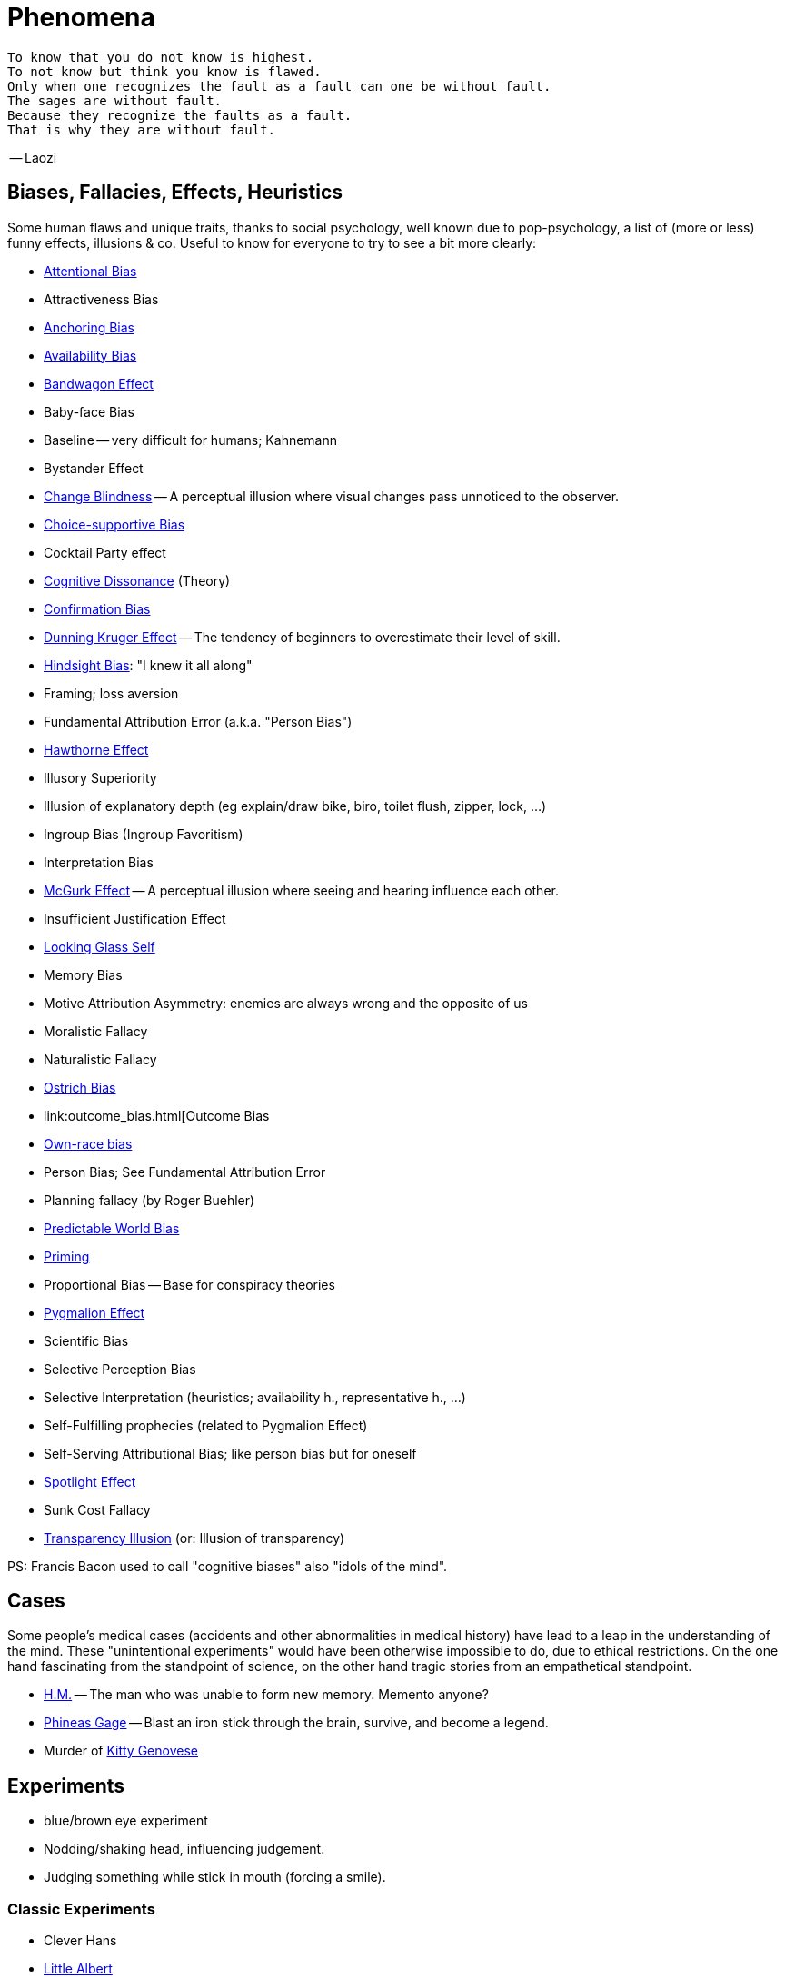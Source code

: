 = Phenomena

 To know that you do not know is highest.
 To not know but think you know is flawed.
 Only when one recognizes the fault as a fault can one be without fault.
 The sages are without fault.
 Because they recognize the faults as a fault.
 That is why they are without fault.

-- Laozi

== Biases, Fallacies, Effects, Heuristics

Some human flaws and unique traits, thanks to social psychology, well known due to pop-psychology, a list of (more or less) funny effects, illusions & co. Useful to know for everyone to try to see a bit more clearly:

* link:attentional_bias.html[Attentional Bias]
* Attractiveness Bias
* link:anchoring_bias.html[Anchoring Bias]
* link:availability_bias.html[Availability Bias]
* link:bandwagon.html[Bandwagon Effect]
* Baby-face Bias
* Baseline -- very difficult for humans; Kahnemann
* Bystander Effect
* link:change_blindness.html[Change Blindness] -- A perceptual illusion where visual changes pass unnoticed to the observer.
* link:choice_supportive_bias.html[Choice-supportive Bias]
* Cocktail Party effect
* link:cognitive_dissonance.html[Cognitive Dissonance] (Theory)
* link:confirmation_bias.html[Confirmation Bias]
* link:dunning_kruger_effect.html[Dunning Kruger Effect] -- The tendency of beginners to overestimate their level of skill.
* link:hindsight_bias.html[Hindsight Bias]: "I knew it all along"
* Framing; loss aversion
* Fundamental Attribution Error (a.k.a. "Person Bias")
* link:hawthorne_effect.html[Hawthorne Effect]
* Illusory Superiority
* Illusion of explanatory depth (eg explain/draw bike, biro, toilet flush, zipper, lock, ...)
* Ingroup Bias (Ingroup Favoritism)
* Interpretation Bias
* link:mcgurk_effect.html[McGurk Effect] -- A perceptual illusion where seeing and hearing influence each other.
* Insufficient Justification Effect
* link:looking_glass_self.html[Looking Glass Self]
* Memory Bias
* Motive Attribution Asymmetry: enemies are always wrong and the opposite of us
* Moralistic Fallacy
* Naturalistic Fallacy
* link:ostrich_bias.html[Ostrich Bias]
* link:outcome_bias.html[Outcome Bias
* link:own_race_bias.html[Own-race bias]
* Person Bias; See Fundamental Attribution Error
* Planning fallacy (by Roger Buehler)
* link:predictable_world_bias.html[Predictable World Bias]
* link:priming.html[Priming]
* Proportional Bias -- Base for conspiracy theories
* link:pygmalion_effect.html[Pygmalion Effect]
* Scientific Bias
// https://conservapedia.com/Scientific_bias
* Selective Perception Bias
* Selective Interpretation (heuristics; availability h., representative h., ...)
* Self-Fulfilling prophecies (related to Pygmalion Effect)
* Self-Serving Attributional Bias; like person bias but for oneself
* link:spotlight_effect.html[Spotlight Effect]
* Sunk Cost Fallacy
* link:transparency_illusion.html[Transparency Illusion] (or: Illusion of transparency)

// TODO: https://www.youtube.com/watch?v=wEwGBIr_RIw overconfidence, palcebo effect, survivorshop, selective, blindspot

// https://science.howstuffworks.com/life/inside-the-mind/human-brain/10-types-study-bias.htm

PS: Francis Bacon used to call "cognitive biases" also "idols of the mind".

== Cases

Some people's medical cases (accidents and other abnormalities in medical history) have lead to a leap in the understanding of the mind. These "unintentional experiments" would have been otherwise impossible to do, due to ethical restrictions. On the one hand fascinating from the standpoint of science, on the other hand tragic stories from an empathetical standpoint.

* link:HM.html[H.M.] -- The man who was unable to form new memory. Memento anyone?
* link:phineas_gage.html[Phineas Gage] -- Blast an iron stick through the brain, survive, and become a legend.
// the lady, new york, got stabbed open street, no one intervened. By stander effect.
* Murder of link:kitty_genovese.html[Kitty Genovese]

== Experiments

* blue/brown eye experiment
* Nodding/shaking head, influencing judgement.
* Judging something while stick in mouth (forcing a smile).

=== Classic Experiments

* Clever Hans
* link:little_albert.html[Little Albert]
* Milgram's Obedience
* Harlow's Rhesus Monkey: Wire VS cloth mother and primate
* Robbers Cave
* The Stanford Prison: in-/outgroup bias in social psychology
* Asch's Conformity
* link:bobo_doll.html[Bobo doll experiment]

== Studies

Famous studies and experiments everyone should know of.

* Pavlov's dog
* Skinner's cat box
* Thorndike's puzzle box
* link:clever_hans.html[Clever Hans]
* ... decision watch spinning, action potential measured before conscious
* ... split brain, see/touch different objects, rationalizing (freud?!)
* ... observe car accident, touch vs crash, ask later, different memories (cognitive psychology)
* ... person sits in a room, smoke appears, no one acts, he doesn't act
* ... social conformity; stand up when sound; like monkeys banana up tree, once rain, now aggressive; see: https://www.youtube.com/watch?v=o8BkzvP19v4
* ... marshmellow kids experiment; delayed gratification
* London Cab driver hippocampus
* ... dot on forehand, look in mirror, to be able to identify oneself
* ... object permanence with babies, baby looking longer when object should not have been able to turn that far because of obstacle (understanding of physical laws, object standing on the edge and should fall)
* ... mind of others: doll play with children; does he know what i know or not? (ability to lie)

== Tests

* Strange Situation Test
* Implicit Association Test

== Others

* London train lights; red/orange-/orange-orange/green; serial VS parallel processing
* cocktail party phenomena
* marketing: we go for the middle
* marketing: too much choice
* case: fire in metro station. did not feel responsible. (welches buch steht das?)
* Bouba/kiki Effect
* Stroop Effect
* prisoner dilemma: to be good or to be evil? same with money, divorce, military "aufruesten", etc. https://www.youtube.com/watch?v=t9Lo2fgxWHw

== Resources

* https://yourbias.is/
* https://effectiviology.com/
* https://en.wikipedia.org/wiki/List_of_cognitive_biases

// https://www.scribbr.com/research-bias/

German books:

* link:https://www.amazon.de/-/nl/dp/3868828524/[Ich denke, also irre ich: Wie unser Gehirn uns jeden Tag täuscht]
* link:https://www.amazon.de/-/nl/dp/3492059015/[Die Kunst des klugen Handelns]
* link:https://www.amazon.de/-/nl/dp/3492059007[Die Kunst des klaren Denkens]

Second order resources:

* https://builtin.com/diversity-inclusion/unconscious-bias-examples
* https://www.verywellmind.com/cognitive-biases-distort-thinking-2794763
* https://www.youtube.com/watch?v=wEwGBIr_RIw
